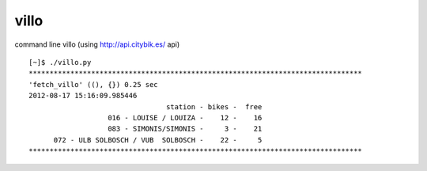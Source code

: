 villo
=====

command line villo (using http://api.citybik.es/ api)

::

    [~]$ ./villo.py
    ********************************************************************************
    'fetch_villo' ((), {}) 0.25 sec
    2012-08-17 15:16:09.985446
                                     station - bikes -  free
                       016 - LOUISE / LOUIZA -    12 -    16
                       083 - SIMONIS/SIMONIS -     3 -    21
          072 - ULB SOLBOSCH / VUB  SOLBOSCH -    22 -     5
    ********************************************************************************

